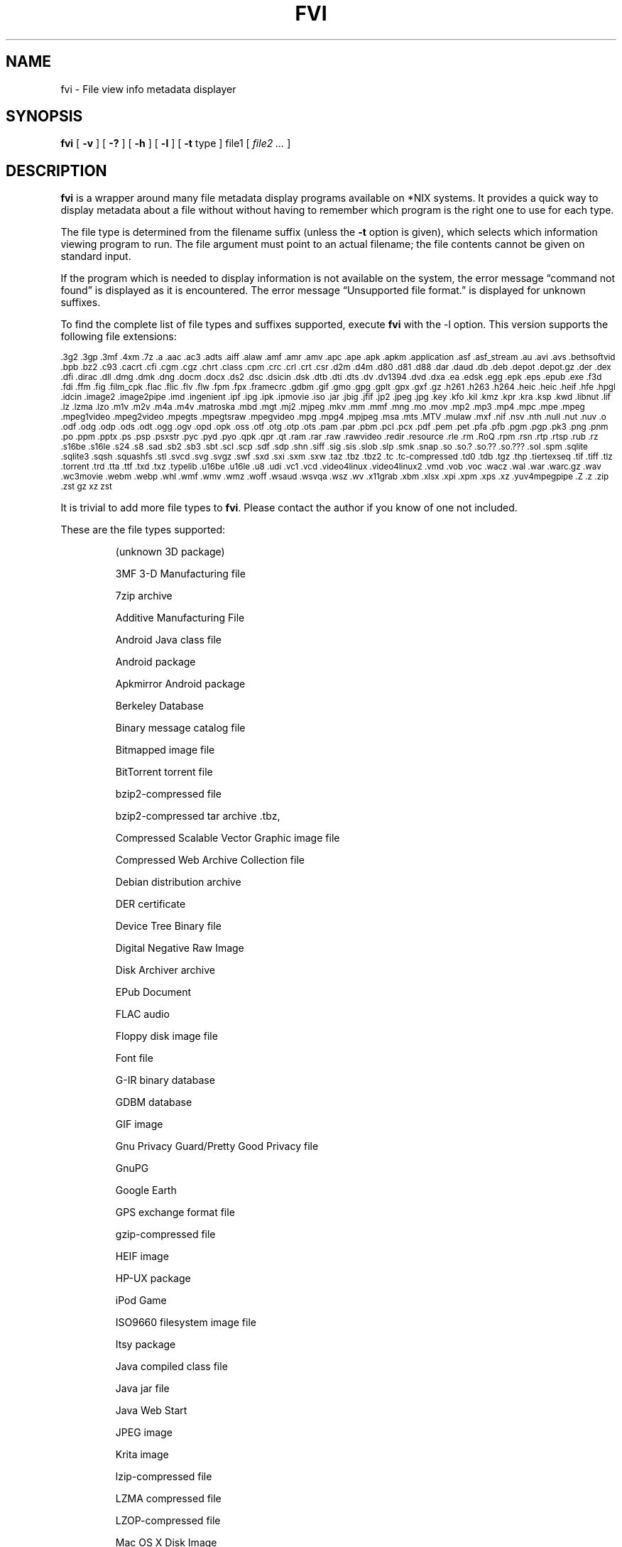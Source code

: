 .\" -*- nroff -*-
.TH FVI 1 "2023-06-19" "fvi version 6"
.SH NAME
fvi \- File view info metadata displayer
.SH SYNOPSIS
.B fvi
[
.B \-v
]
[
.B \-?
]
[
.B \-h
]
[
.B \-l
]
[
.B \-t
type ]
file1
[
.I file2 ...
]
.SH DESCRIPTION
.B fvi
is a wrapper around many file metadata display programs available on *NIX
systems. It provides a quick way to display metadata about a file without
without having to remember which program is the right one to use for each type.
.LP
The file type is determined from the filename suffix (unless the
.B \-t
option is given), which selects which information viewing program to run.
The file argument must point to an actual filename; the file contents cannot be
given on standard input.
.LP
If the program which is needed to display information is not available
on the system, the error message \(lqcommand not found\(rq is
displayed as it is encountered.  The error message \(lqUnsupported file
format.\(rq is displayed for unknown suffixes.
.LP
To find the complete list of file types and suffixes supported, execute
.B fvi
with the \-l option.
This version supports the following file extensions:
.LP
.\" This section comes from: ./fvi -l | sed -e /^Supported/,1d -e 's/^/.SM /'
.SM .3g2 .3gp .3mf .4xm .7z .a .aac .ac3 .adts .aiff .alaw .amf .amr .amv .apc
.SM .ape .apk .apkm .application .asf .asf_stream .au .avi .avs .bethsoftvid
.SM .bpb .bz2 .c93 .cacrt .cfi .cgm .cgz .chrt .class .cpm .crc .crl .crt
.SM .csr .d2m .d4m .d80 .d81 .d88 .dar .daud .db .deb .depot .depot.gz .der
.SM .dex .dfi .dirac .dll .dmg .dmk .dng .docm .docx .ds2 .dsc .dsicin .dsk
.SM .dtb .dti .dts .dv .dv1394 .dvd .dxa .ea .edsk .egg .epk .eps .epub .exe
.SM .f3d .fdi .ffm .fig .film_cpk .flac .flic .flv .flw .fpm .fpx .framecrc
.SM .gdbm .gif .gmo .gpg .gplt .gpx .gxf .gz .h261 .h263 .h264 .heic .heic
.SM .heif .hfe .hpgl .idcin .image2 .image2pipe .imd .ingenient .ipf .ipg .ipk
.SM .ipmovie .iso .jar .jbig .jfif .jp2 .jpeg .jpg .key .kfo .kil .kmz .kpr
.SM .kra .ksp .kwd .libnut .lif .lz .lzma .lzo .m1v .m2v .m4a .m4v .matroska
.SM .mbd .mgt .mj2 .mjpeg .mkv .mm .mmf .mng .mo .mov .mp2 .mp3 .mp4 .mpc
.SM .mpe .mpeg .mpeg1video .mpeg2video .mpegts .mpegtsraw .mpegvideo .mpg
.SM .mpg4 .mpjpeg .msa .mts .MTV .mulaw .mxf .nif .nsv .nth .null .nut .nuv
.SM .o .odf .odg .odp .ods .odt .ogg .ogv .opd .opk .oss .otf .otg .otp .ots
.SM .pam .par .pbm .pcl .pcx .pdf .pem .pet .pfa .pfb .pgm .pgp .pk3 .png
.SM .pnm .po .ppm .pptx .ps .psp .psxstr .pyc .pyd .pyo .qpk .qpr .qt .ram
.SM .rar .raw .rawvideo .redir .resource .rle .rm .RoQ .rpm .rsn .rtp .rtsp
.SM .rub .rz .s16be .s16le .s24 .s8 .sad .sb2 .sb3 .sbt .scl .scp .sdf .sdp
.SM .shn .siff .sig .sis .slob .slp .smk .snap .so .so.?  .so.??  .so.???
.SM .sol .spm .sqlite .sqlite3 .sqsh .squashfs .stl .svcd .svg .svgz .swf .sxd
.SM .sxi .sxm .sxw .taz .tbz .tbz2 .tc .tc-compressed .td0 .tdb .tgz .thp
.SM .tiertexseq .tif .tiff .tlz .torrent .trd .tta .ttf .txd .txz .typelib
.SM .u16be .u16le .u8 .udi .vc1 .vcd .video4linux .video4linux2 .vmd .vob
.SM .voc .wacz .wal .war .warc.gz .wav .wc3movie .webm .webp .whl .wmf .wmv
.SM .wmz .woff .wsaud .wsvqa .wsz .wv .x11grab .xbm .xlsx .xpi .xpm .xps
.SM .xz .yuv4mpegpipe .Z .z .zip .zst gz xz zst
.\" End of mechanically-generated section
.LP
It is trivial to add more file types to
.BR fvi .
Please contact the author if you know of one not included.
.LP
These are the file types supported:
.LP
.RS
.\" This section comes from: ./fvi -v -l | sed -e a.LP -e 's/^\./\\\&./'
(unknown 3D package)
.LP
3MF 3-D Manufacturing file
.LP
7zip archive
.LP
Additive Manufacturing File
.LP
Android Java class file
.LP
Android package
.LP
Apkmirror Android package
.LP
Berkeley Database
.LP
Binary message catalog file
.LP
Bitmapped image file
.LP
BitTorrent torrent file
.LP
bzip2-compressed file
.LP
bzip2-compressed tar archive .tbz,
.LP
Compressed Scalable Vector Graphic image file
.LP
Compressed Web Archive Collection file
.LP
Debian distribution archive
.LP
DER certificate
.LP
Device Tree Binary file
.LP
Digital Negative Raw Image
.LP
Disk Archiver archive
.LP
EPub Document
.LP
FLAC audio
.LP
Floppy disk image file
.LP
Font file
.LP
G-IR binary database
.LP
GDBM database
.LP
GIF image
.LP
Gnu Privacy Guard/Pretty Good Privacy file
.LP
GnuPG
.LP
Google Earth
.LP
GPS exchange format file
.LP
gzip-compressed file
.LP
HEIF image
.LP
HP-UX package
.LP
iPod Game
.LP
ISO9660 filesystem image file
.LP
Itsy package
.LP
Java compiled class file
.LP
Java jar file
.LP
Java Web Start
.LP
JPEG image
.LP
Krita image
.LP
lzip-compressed file
.LP
LZMA compressed file
.LP
LZOP-compressed file
.LP
Mac OS X Disk Image
.LP
Matroska video file
.LP
Microsoft Audio Video Interleaved
.LP
Microsoft Office Open XML
.LP
Microsoft Office Open XML with Macros
.LP
Mozilla Java Cross Platform Installer
.LP
MP3 audio file
.LP
MPEG video
.LP
Multiple-image Network Graphics file
.LP
Nokia mobile phone theme
.LP
Object file/archive
.LP
OGG audio/video
.LP
OpenDocument
.LP
OpenDocument Drawing
.LP
OpenDocument Drawing Template
.LP
OpenDocument Formula
.LP
OpenDocument Presentation
.LP
OpenDocument Presentation Template
.LP
OpenDocument Spreadsheet
.LP
OpenDocument Spreadsheet Template
.LP
OpenMoko package
.LP
OpenOffice Drawing
.LP
OpenOffice Impress Presentation
.LP
OpenOffice Math
.LP
OpenOffice Writer Document
.LP
PEM certificate
.LP
Perl package
.LP
Portable Document Format document
.LP
Portable Network Graphics image
.LP
Portable pixmap image
.LP
Private key
.LP
Python compiled file
.LP
Python egg package
.LP
Python wheel package
.LP
Quake3 packed file
.LP
Quicktime audio
.LP
Quicktime video
.LP
RAR compressed archive
.LP
Red Hat RPM package
.LP
rzip archive
.LP
Scratch Project
.LP
Snap package
.LP
Sorted List of Blobs dictionary
.LP
Sqlite database file
.LP
Squashfs filesystem image
.LP
Stampede Linux package
.LP
STL model file
.LP
Syllable application package
.LP
Syllable resource package
.LP
SymbianOS SIS installable package
.LP
Tagged Image File Format image
.LP
tc-compressed file
.LP
TDB database file
.LP
Tellico database
.LP
Text message catalog file
.LP
Tukaani Linux package
.LP
Vector image file
.LP
Video or audio file
.LP
WAV audio file
.LP
Web Archive Collection Zipped
.LP
Winamp compressed skin file
.LP
Windows Media compressed skin file
.LP
Windows PE Dynamic Link Library
.LP
Windows PE executable
.LP
X.509 CA certificate
.LP
X.509 certificate
.LP
X509 Certificate Signing Request
.LP
X509 CRL
.LP
XML Paper Specification
.LP
XZ compressed file
.LP
xz-compressed tar archive
.LP
ZIP archive
.LP
zstd-compressed file
.LP
.\" End of mechanically-generated section
.RE
.\" ---------------------------------------------------------------------------
.SH OPTIONS
.TP
.B "\-? \-h"
Show the
.B fvi
help information (this also appears if
.B fvi
is run with no arguments).
.TP
.B \-l
Display a list of the file extensions supported.
.TP
.BI \-t \ type
Use
.I type
as the file type (extension) instead of determining it from the file name.
.TP
.B \-v
Set verbose mode. Display the type of file before the listing.  If \-l is
also given, display a description of each file type supported instead of
the file extensions.  If two \-v options are given, the file info display
command is displayed as it is executed.
.\" ---------------------------------------------------------------------------
.SH EXAMPLES
View information about a ZIP archive:
.EX
fvi file.zip
.EE
.LP
View information about a Gnu DBM file that shares an extension with a Berkeley
database file:
.EX
fvi -t gdbm index.db
.EE
.LP
Use an alternate program to view information about an MPEG-4 video:
.EX
fvi -t ffm file.mp4
.EE
.\" ---------------------------------------------------------------------------
.SH "EXIT STATUS"
.B fvi
returns the the exit code of the file info display program, which may be zero
even in case of error in some cases.  If the file type is unsupported
it returns 1 and if no arguments are given it returns 3.
.\" ---------------------------------------------------------------------------
.SH BUGS
.BR fvi 's
command-line option processing is very limited; the order which options appear
is significant and only one option may follow each -.
.\" ---------------------------------------------------------------------------
.SH AUTHOR
Daniel Fandrich <dan@coneharvesters.com>
.LP
See https://github.com/dfandrich/fileviewinfo/
.\" ---------------------------------------------------------------------------
.SH COPYRIGHT
.B fvi
is Copyright (c) 2023 Dan Fandrich <dan@coneharvesters.com>.
Licensed under the MIT license (see LICENSE).

